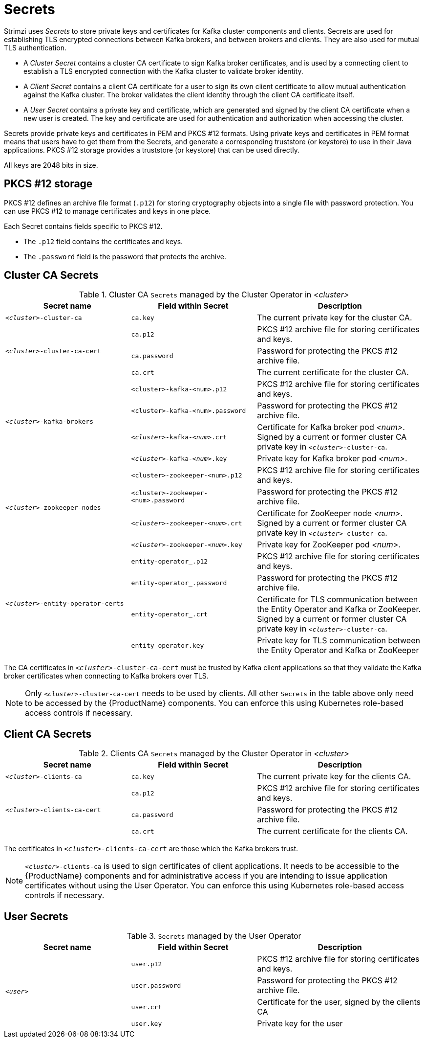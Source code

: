 // Module included in the following assemblies:
//
// assembly-security.adoc

[id='certificates-and-secrets-{context}']
= Secrets

Strimzi uses _Secrets_ to store private keys and certificates for Kafka cluster components and clients.
Secrets are used for establishing TLS encrypted connections between Kafka brokers, and between brokers and clients.
They are also used for mutual TLS authentication.

* A _Cluster Secret_ contains a cluster CA certificate to sign Kafka broker certificates, and is used by a connecting client to establish a TLS encrypted connection with the Kafka cluster to validate broker identity.
* A _Client Secret_ contains a client CA certificate for a user to sign its own client certificate to allow mutual authentication against the Kafka cluster.
The broker validates the client identity through the client CA certificate itself.
* A _User Secret_ contains a private key and certificate, which are generated and signed by the client CA certificate when a new user is created.
The key and certificate are used for authentication and authorization when accessing the cluster.

Secrets provide private keys and certificates in PEM and PKCS #12 formats.
Using private keys and certificates in PEM format means that users have to get them from the Secrets, and generate a corresponding truststore (or keystore) to use in their Java applications.
PKCS #12 storage provides a truststore (or keystore) that can be used directly.

All keys are 2048 bits in size.

== PKCS #12 storage

PKCS #12 defines an archive file format (`.p12`) for storing cryptography objects into a single file with password protection.
You can use PKCS #12 to manage certificates and keys in one place.

Each Secret contains fields specific to PKCS #12.

* The `.p12` field contains the certificates and keys.
* The `.password` field is the password that protects the archive.

== Cluster CA Secrets

.Cluster CA `Secrets` managed by the Cluster Operator in _<cluster>_
[cols="3,3,4", options="header"]
|===
|Secret name
|Field within Secret
|Description

|`_<cluster>_-cluster-ca`
|`ca.key`
|The current private key for the cluster CA.

.3+|`_<cluster>_-cluster-ca-cert`
|`ca.p12`
|PKCS #12 archive file for storing certificates and keys.
|`ca.password`
|Password for protecting the  PKCS #12 archive file.
|`ca.crt`
|The current certificate for the cluster CA.


.4+|`_<cluster>_-kafka-brokers`
|`<cluster>-kafka-<num>.p12`
|PKCS #12 archive file for storing certificates and keys.
|`<cluster>-kafka-<num>.password`
|Password for protecting the  PKCS #12 archive file.
|`_<cluster>_-kafka-_<num>_.crt`
|Certificate for Kafka broker pod _<num>_. Signed by a current or former cluster CA private key in `_<cluster>_-cluster-ca`.
|`_<cluster>_-kafka-_<num>_.key`
|Private key for Kafka broker pod _<num>_.

.4+|`_<cluster>_-zookeeper-nodes`
|`<cluster>-zookeeper-<num>.p12`
|PKCS #12 archive file for storing certificates and keys.
|`<cluster>-zookeeper-<num>.password`
|Password for protecting the  PKCS #12 archive file.
|`_<cluster>_-zookeeper-_<num>_.crt`
|Certificate for ZooKeeper node _<num>_. Signed by a current or former cluster CA private key in `_<cluster>_-cluster-ca`.
|`_<cluster>_-zookeeper-_<num>_.key`
| Private key for ZooKeeper pod _<num>_.

.4+|`_<cluster>_-entity-operator-certs`
|`entity-operator_.p12`
|PKCS #12 archive file for storing certificates and keys.
|`entity-operator_.password`
|Password for protecting the  PKCS #12 archive file.
|`entity-operator_.crt`
|Certificate for TLS communication between the Entity Operator and Kafka or ZooKeeper.
Signed by a current or former cluster CA private key in `_<cluster>_-cluster-ca`.
|`entity-operator.key`
|Private key for TLS communication between the Entity Operator and Kafka or ZooKeeper
|===

The CA certificates in `_<cluster>_-cluster-ca-cert` must be trusted by Kafka client applications so that they validate the Kafka broker certificates when connecting to Kafka brokers over TLS.

NOTE: Only `_<cluster>_-cluster-ca-cert` needs to be used by clients.
All other `Secrets` in the table above only need to be accessed by the
 {ProductName} components.
 You can enforce this using Kubernetes role-based access controls if necessary.

== Client CA Secrets

.Clients CA `Secrets` managed by the Cluster Operator in _<cluster>_
[cols="3,3,4", options="header"]
|===
|Secret name
|Field within Secret
|Description

|`_<cluster>_-clients-ca`
|`ca.key`
|The current private key for the clients CA.
.3+|`_<cluster>_-clients-ca-cert`
|`ca.p12`
|PKCS #12 archive file for storing certificates and keys.
|`ca.password`
|Password for protecting the  PKCS #12 archive file.
|`ca.crt`
|The current certificate for the clients CA.
|===

The certificates in `_<cluster>_-clients-ca-cert` are those which the Kafka brokers trust.

NOTE: `_<cluster>_-clients-ca` is used to sign certificates of client applications.
It needs to be accessible to the {ProductName} components and for administrative access if you are intending to issue application certificates without using the User Operator.
You can enforce this using Kubernetes role-based access controls if necessary.

== User Secrets

.`Secrets` managed by the User Operator
[cols="3,3,4", options="header"]
|===
|Secret name
|Field within Secret
|Description

.4+|`_<user>_`
|`user.p12`
|PKCS #12 archive file for storing certificates and keys.
|`user.password`
|Password for protecting the  PKCS #12 archive file.
|`user.crt`
|Certificate for the user, signed by the clients CA
|`user.key`
|Private key for the user
|===
